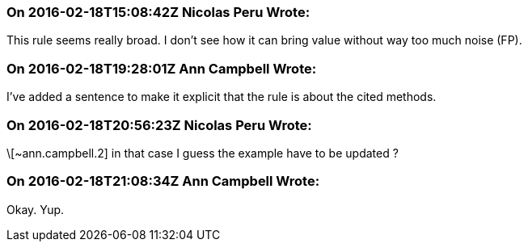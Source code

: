 === On 2016-02-18T15:08:42Z Nicolas Peru Wrote:
This rule seems really broad. I don't see how it can bring value without way too much noise (FP).

=== On 2016-02-18T19:28:01Z Ann Campbell Wrote:
I've added a sentence to make it explicit that the rule is about the cited methods.

=== On 2016-02-18T20:56:23Z Nicolas Peru Wrote:
\[~ann.campbell.2] in that case I guess the example have to be updated ?

=== On 2016-02-18T21:08:34Z Ann Campbell Wrote:
Okay. Yup.

